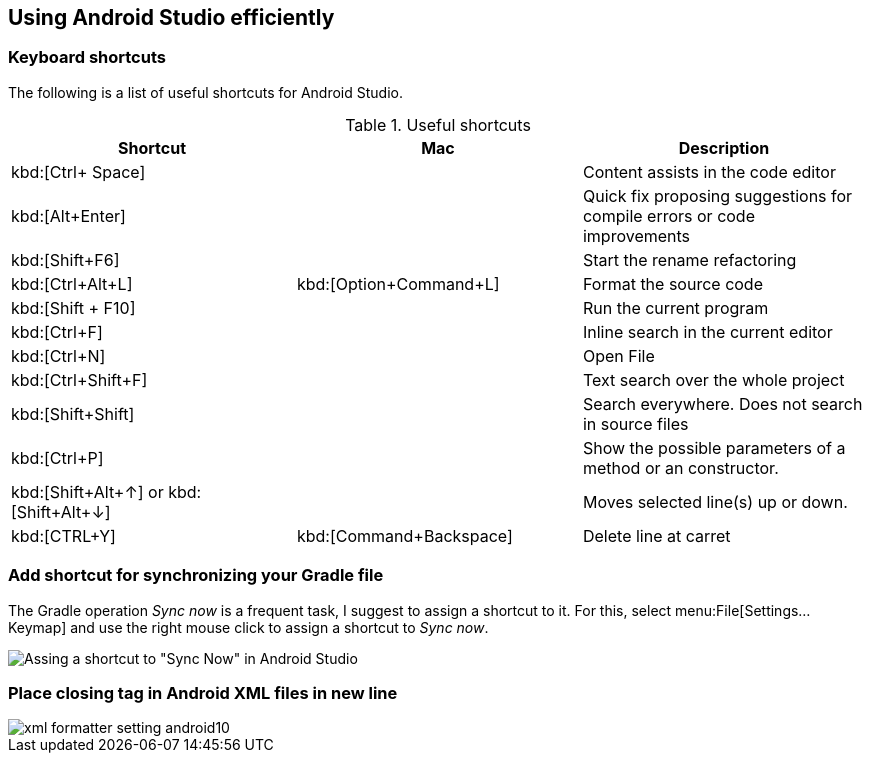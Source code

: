 == Using Android Studio efficiently

=== Keyboard shortcuts
The following is a list of useful shortcuts for Android Studio.

.Useful shortcuts
|===
|Shortcut|Mac |Description

|kbd:[Ctrl+ Space]
|
|Content assists in the code editor

|kbd:[Alt+Enter]
|
|Quick fix proposing suggestions for compile errors or code improvements

|kbd:[Shift+F6]
|
|Start the rename refactoring

|kbd:[Ctrl+Alt+L]
|kbd:[Option+Command+L]
|Format the source code

|kbd:[Shift + F10]
|
|Run the current program

|kbd:[Ctrl+F]
|
|Inline search in the current editor

|kbd:[Ctrl+N]
|
|Open File

|kbd:[Ctrl+Shift+F]
|
|Text search over the whole project

|kbd:[Shift+Shift]
|
|Search everywhere. Does not search in source files

|kbd:[Ctrl+P]
|
|Show the possible parameters of a method or an constructor.

|kbd:[Shift+Alt+&#8593;] or kbd:[Shift+Alt+&#8595;] 
|
|Moves selected line(s) up or down.

|kbd:[CTRL+Y] 
|kbd:[Command+Backspace] 
|Delete line at carret

|===


=== Add shortcut for synchronizing your Gradle file

The Gradle operation _Sync now_ is a frequent task, I suggest to assign a shortcut to it. 
For this, select menu:File[Settings...Keymap] and use the right mouse click to assign a shortcut to _Sync now_.

image::syncnow-android-studio-shortcut.png[Assing a shortcut to "Sync Now" in Android Studio]

=== Place closing tag in Android XML files in new line

image::xml_formatter_setting_android10.png[]

